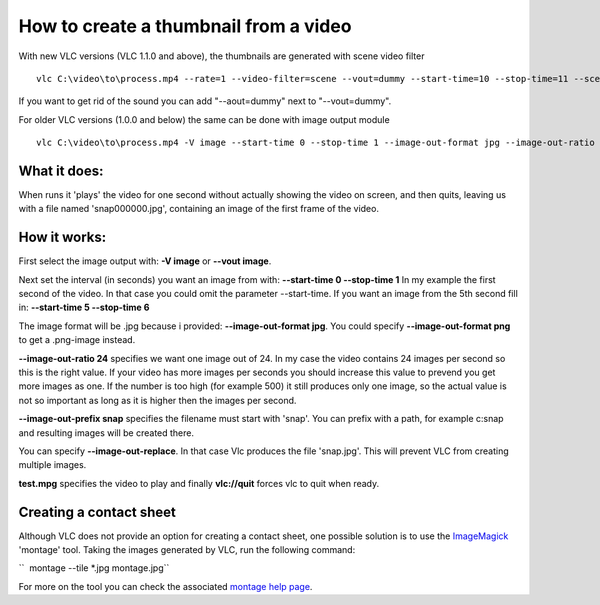 .. raw:: mediawiki

   {{howto|make a thumbnail}}

How to create a thumbnail from a video
--------------------------------------

With new VLC versions (VLC 1.1.0 and above), the thumbnails are generated with scene video filter

::

   vlc C:\video\to\process.mp4 --rate=1 --video-filter=scene --vout=dummy --start-time=10 --stop-time=11 --scene-format=png --scene-ratio=24 --scene-prefix=snap --scene-path=C:\path\for\snapshots\ vlc://quit

If you want to get rid of the sound you can add "--aout=dummy" next to "--vout=dummy".

For older VLC versions (1.0.0 and below) the same can be done with image output module

::

   vlc C:\video\to\process.mp4 -V image --start-time 0 --stop-time 1 --image-out-format jpg --image-out-ratio 24 --image-out-prefix snap vlc://quit

What it does:
~~~~~~~~~~~~~

When runs it 'plays' the video for one second without actually showing the video on screen, and then quits, leaving us with a file named 'snap000000.jpg', containing an image of the first frame of the video.

How it works:
~~~~~~~~~~~~~

First select the image output with: **-V image** or **--vout image**.

Next set the interval (in seconds) you want an image from with: **--start-time 0 --stop-time 1** In my example the first second of the video. In that case you could omit the parameter --start-time. If you want an image from the 5th second fill in: **--start-time 5 --stop-time 6**

The image format will be .jpg because i provided: **--image-out-format jpg**. You could specify **--image-out-format png** to get a .png-image instead.

**--image-out-ratio 24** specifies we want one image out of 24. In my case the video contains 24 images per second so this is the right value. If your video has more images per seconds you should increase this value to prevend you get more images as one. If the number is too high (for example 500) it still produces only one image, so the actual value is not so important as long as it is higher then the images per second.

**--image-out-prefix snap** specifies the filename must start with 'snap'. You can prefix with a path, for example c:\snap and resulting images will be created there.

You can specify **--image-out-replace**. In that case Vlc produces the file 'snap.jpg'. This will prevent VLC from creating multiple images.

**test.mpg** specifies the video to play and finally **vlc://quit** forces vlc to quit when ready.

Creating a contact sheet
~~~~~~~~~~~~~~~~~~~~~~~~

Although VLC does not provide an option for creating a contact sheet, one possible solution is to use the `ImageMagick <http://www.imagemagick.org>`__ 'montage' tool. Taking the images generated by VLC, run the following command:

``  montage --tile *.jpg montage.jpg``

For more on the tool you can check the associated `montage help page <http://www.imagemagick.org/Usage/montage/>`__.
